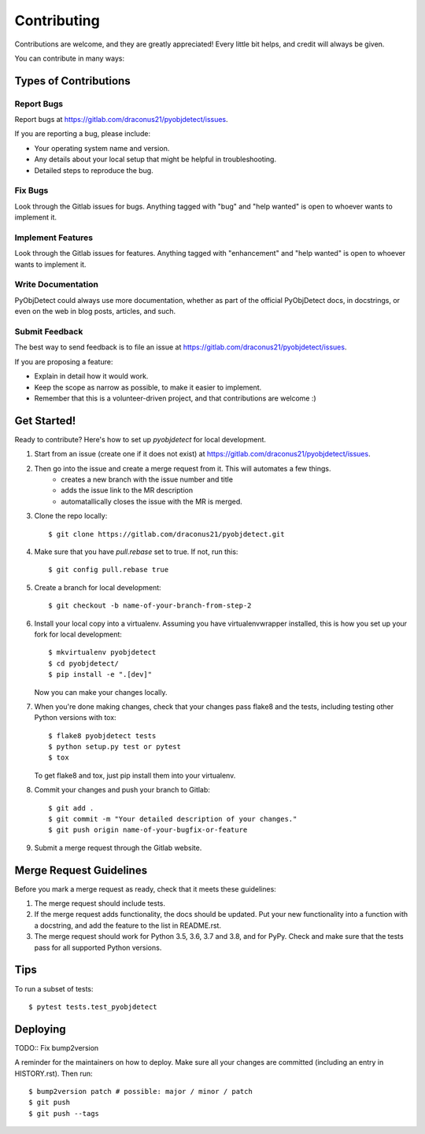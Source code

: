.. highlight:: shell

============
Contributing
============

Contributions are welcome, and they are greatly appreciated! Every little bit
helps, and credit will always be given.

You can contribute in many ways:

Types of Contributions
----------------------

Report Bugs
~~~~~~~~~~~

Report bugs at https://gitlab.com/draconus21/pyobjdetect/issues.

If you are reporting a bug, please include:

* Your operating system name and version.
* Any details about your local setup that might be helpful in troubleshooting.
* Detailed steps to reproduce the bug.

Fix Bugs
~~~~~~~~

Look through the Gitlab issues for bugs. Anything tagged with "bug" and "help
wanted" is open to whoever wants to implement it.

Implement Features
~~~~~~~~~~~~~~~~~~

Look through the Gitlab issues for features. Anything tagged with "enhancement"
and "help wanted" is open to whoever wants to implement it.

Write Documentation
~~~~~~~~~~~~~~~~~~~

PyObjDetect could always use more documentation, whether as part of the
official PyObjDetect docs, in docstrings, or even on the web in blog posts,
articles, and such.

Submit Feedback
~~~~~~~~~~~~~~~

The best way to send feedback is to file an issue at https://gitlab.com/draconus21/pyobjdetect/issues.

If you are proposing a feature:

* Explain in detail how it would work.
* Keep the scope as narrow as possible, to make it easier to implement.
* Remember that this is a volunteer-driven project, and that contributions
  are welcome :)

Get Started!
------------

Ready to contribute? Here's how to set up `pyobjdetect` for local development.

#. Start from an issue (create one if it does not exist) at https://gitlab.com/draconus21/pyobjdetect/issues.
#. Then go into the issue and create a merge request from it. This will automates a few things.
    * creates a new branch with the issue number and title
    * adds the issue link to the MR description
    * automatallically closes the issue with the MR is merged.

#. Clone the repo locally::

    $ git clone https://gitlab.com/draconus21/pyobjdetect.git

#. Make sure that you have `pull.rebase` set to true. If not, run this::

    $ git config pull.rebase true

#. Create a branch for local development::

    $ git checkout -b name-of-your-branch-from-step-2

#. Install your local copy into a virtualenv. Assuming you have virtualenvwrapper installed, this is how you set up your fork for local development::

    $ mkvirtualenv pyobjdetect
    $ cd pyobjdetect/
    $ pip install -e ".[dev]"

   Now you can make your changes locally.

#. When you're done making changes, check that your changes pass flake8 and the
   tests, including testing other Python versions with tox::

    $ flake8 pyobjdetect tests
    $ python setup.py test or pytest
    $ tox

   To get flake8 and tox, just pip install them into your virtualenv.

#. Commit your changes and push your branch to Gitlab::

    $ git add .
    $ git commit -m "Your detailed description of your changes."
    $ git push origin name-of-your-bugfix-or-feature

#. Submit a merge request through the Gitlab website.

Merge Request Guidelines
-----------------------

Before you mark a merge request as ready, check that it meets these guidelines:

1. The merge request should include tests.
2. If the merge request adds functionality, the docs should be updated. Put
   your new functionality into a function with a docstring, and add the
   feature to the list in README.rst.
3. The merge request should work for Python 3.5, 3.6, 3.7 and 3.8, and for PyPy. Check
   and make sure that the tests pass for all supported Python versions.

Tips
----

To run a subset of tests::

$ pytest tests.test_pyobjdetect


Deploying
---------

TODO:: Fix bump2version

A reminder for the maintainers on how to deploy.
Make sure all your changes are committed (including an entry in HISTORY.rst).
Then run::

$ bump2version patch # possible: major / minor / patch
$ git push
$ git push --tags
